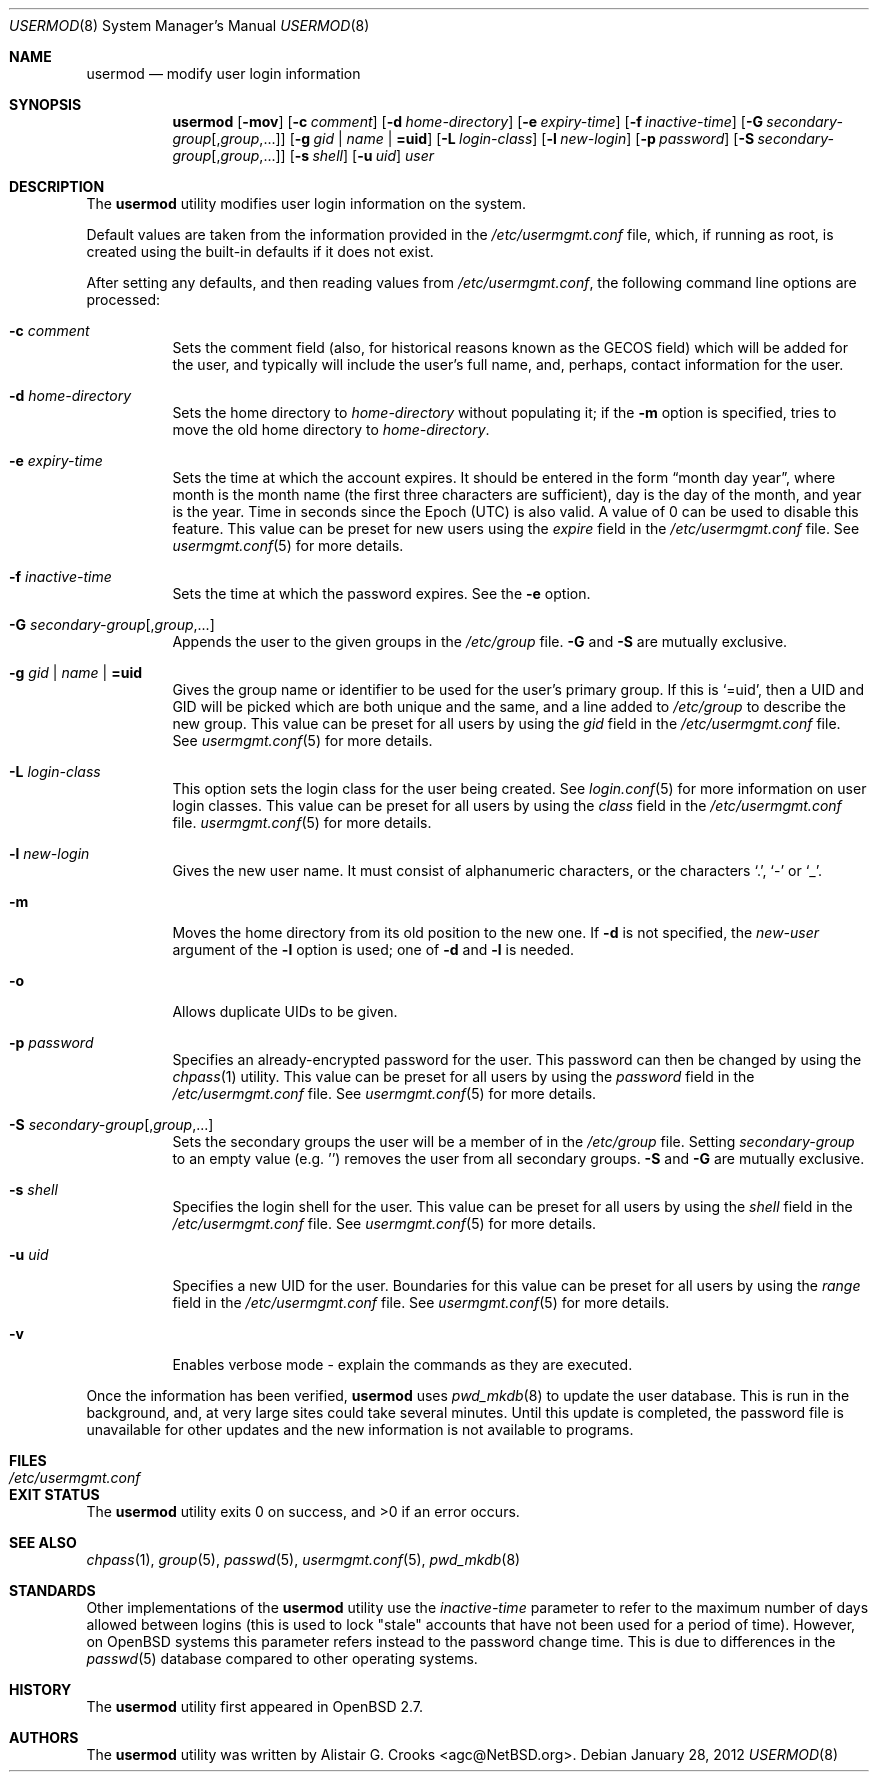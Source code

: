 .\" $OpenBSD: usermod.8,v 1.28 2012/01/28 14:25:45 ajacoutot Exp $
.\" $NetBSD: usermod.8,v 1.17 2003/02/14 16:11:37 grant Exp $
.\"
.\" Copyright (c) 1999 Alistair G. Crooks.  All rights reserved.
.\"
.\" Redistribution and use in source and binary forms, with or without
.\" modification, are permitted provided that the following conditions
.\" are met:
.\" 1. Redistributions of source code must retain the above copyright
.\"    notice, this list of conditions and the following disclaimer.
.\" 2. Redistributions in binary form must reproduce the above copyright
.\"    notice, this list of conditions and the following disclaimer in the
.\"    documentation and/or other materials provided with the distribution.
.\" 3. All advertising materials mentioning features or use of this software
.\"    must display the following acknowledgement:
.\"	This product includes software developed by Alistair G. Crooks.
.\" 4. The name of the author may not be used to endorse or promote
.\"    products derived from this software without specific prior written
.\"    permission.
.\"
.\" THIS SOFTWARE IS PROVIDED BY THE AUTHOR ``AS IS'' AND ANY EXPRESS
.\" OR IMPLIED WARRANTIES, INCLUDING, BUT NOT LIMITED TO, THE IMPLIED
.\" WARRANTIES OF MERCHANTABILITY AND FITNESS FOR A PARTICULAR PURPOSE
.\" ARE DISCLAIMED.  IN NO EVENT SHALL THE AUTHOR BE LIABLE FOR ANY
.\" DIRECT, INDIRECT, INCIDENTAL, SPECIAL, EXEMPLARY, OR CONSEQUENTIAL
.\" DAMAGES (INCLUDING, BUT NOT LIMITED TO, PROCUREMENT OF SUBSTITUTE
.\" GOODS OR SERVICES; LOSS OF USE, DATA, OR PROFITS; OR BUSINESS
.\" INTERRUPTION) HOWEVER CAUSED AND ON ANY THEORY OF LIABILITY,
.\" WHETHER IN CONTRACT, STRICT LIABILITY, OR TORT (INCLUDING
.\" NEGLIGENCE OR OTHERWISE) ARISING IN ANY WAY OUT OF THE USE OF THIS
.\" SOFTWARE, EVEN IF ADVISED OF THE POSSIBILITY OF SUCH DAMAGE.
.\"
.\"
.Dd $Mdocdate: January 28 2012 $
.Dt USERMOD 8
.Os
.Sh NAME
.Nm usermod
.Nd modify user login information
.Sh SYNOPSIS
.Nm usermod
.Bk -words
.Op Fl mov
.Op Fl c Ar comment
.Op Fl d Ar home-directory
.Op Fl e Ar expiry-time
.Op Fl f Ar inactive-time
.Op Fl G Ar secondary-group Ns Op , Ns Ar group , Ns ...
.Op Fl g Ar gid | name | Li =uid
.Op Fl L Ar login-class
.Op Fl l Ar new-login
.Op Fl p Ar password
.Op Fl S Ar secondary-group Ns Op , Ns Ar group , Ns ...
.Op Fl s Ar shell
.Op Fl u Ar uid
.Ar user
.Ek
.Sh DESCRIPTION
The
.Nm
utility modifies user login information on the system.
.Pp
Default values are taken from the information provided in the
.Pa /etc/usermgmt.conf
file, which, if running as root, is created using the built-in defaults if
it does not exist.
.Pp
After setting any defaults, and then reading values from
.Pa /etc/usermgmt.conf ,
the following command line options are processed:
.Bl -tag -width Ds
.It Fl c Ar comment
Sets the comment field (also, for historical reasons known as the
GECOS field) which will be added for the user, and typically will include
the user's full name, and, perhaps, contact information for the user.
.It Fl d Ar home-directory
Sets the home directory to
.Ar home-directory
without populating it; if the
.Fl m
option is specified, tries to move the old home directory to
.Ar home-directory .
.It Fl e Ar expiry-time
Sets the time at which the account expires.
It should be entered in the form
.Dq month day year ,
where month is the month name (the first three characters are
sufficient), day is the day of the month, and year is the year.
Time in seconds since the Epoch (UTC) is also valid.
A value of 0 can be used to disable this feature.
This value can be preset for new users using the
.Ar expire
field in the
.Pa /etc/usermgmt.conf
file.
See
.Xr usermgmt.conf 5
for more details.
.It Fl f Ar inactive-time
Sets the time at which the password expires.
See the
.Fl e
option.
.It Fl G Ar secondary-group Ns Op , Ns Ar group , Ns ...
Appends the user to the given groups in the
.Pa /etc/group
file.
.Fl G
and
.Fl S
are mutually exclusive.
.It Xo
.Fl g Ar gid | name | Li =uid
.Xc
Gives the group name or identifier to be used for the user's primary group.
If this is
.Ql =uid ,
then a UID and GID will be picked which are both unique
and the same, and a line added to
.Pa /etc/group
to describe the new group.
This value can be preset for all users
by using the
.Ar gid
field in the
.Pa /etc/usermgmt.conf
file.
See
.Xr usermgmt.conf 5
for more details.
.It Fl L Ar login-class
This option sets the login class for the user being created.
See
.Xr login.conf 5
for more information on user login classes.
This value can be preset for all users by using the
.Ar class
field in the
.Pa /etc/usermgmt.conf
file.
.Xr usermgmt.conf 5
for more details.
.It Fl l Ar new-login
Gives the new user name.
It must consist of alphanumeric characters, or the characters
.Ql \&. ,
.Ql \&-
or
.Ql \&_ .
.It Fl m
Moves the home directory from its old position to the new one.
If
.Fl d
is not specified, the
.Ar new-user
argument of the
.Fl l
option is used; one of
.Fl d
and
.Fl l
is needed.
.It Fl o
Allows duplicate UIDs to be given.
.It Fl p Ar password
Specifies an already-encrypted password for the user.
This password can then be changed by using the
.Xr chpass 1
utility.
This value can be preset for all users
by using the
.Ar password
field in the
.Pa /etc/usermgmt.conf
file.
See
.Xr usermgmt.conf 5
for more details.
.It Fl S Ar secondary-group Ns Op , Ns Ar group , Ns ...
Sets the secondary groups the user will be a member of in the
.Pa /etc/group
file.
Setting
.Ar secondary-group
to an empty value (e.g. '') removes the user
from all secondary groups.
.Fl S
and
.Fl G
are mutually exclusive.
.It Fl s Ar shell
Specifies the login shell for the user.
This value can be preset for all users
by using the
.Ar shell
field in the
.Pa /etc/usermgmt.conf
file.
See
.Xr usermgmt.conf 5
for more details.
.It Fl u Ar uid
Specifies a new UID for the user.
Boundaries for this value can be preset for all users
by using the
.Ar range
field in the
.Pa /etc/usermgmt.conf
file.
See
.Xr usermgmt.conf 5
for more details.
.It Fl v
Enables verbose mode - explain the commands as they are executed.
.El
.Pp
Once the information has been verified,
.Nm
uses
.Xr pwd_mkdb 8
to update the user database.
This is run in the background, and,
at very large sites could take several minutes.
Until this update is completed, the password file is unavailable for other
updates and the new information is not available to programs.
.Sh FILES
.Bl -tag -width /etc/usermgmt.conf -compact
.It Pa /etc/usermgmt.conf
.El
.Sh EXIT STATUS
.Ex -std usermod
.Sh SEE ALSO
.Xr chpass 1 ,
.Xr group 5 ,
.Xr passwd 5 ,
.Xr usermgmt.conf 5 ,
.Xr pwd_mkdb 8
.Sh STANDARDS
Other implementations of the
.Nm usermod
utility use the
.Ar inactive-time
parameter to refer to the maximum number of days allowed between logins (this
is used to lock "stale" accounts that have not been used for a period of time).
However, on
.Ox
systems this parameter refers instead to the password change time.
This is due to differences in the
.Xr passwd 5
database compared to other operating systems.
.Sh HISTORY
The
.Nm
utility first appeared in
.Ox 2.7 .
.Sh AUTHORS
The
.Nm
utility was written by
.An Alistair G. Crooks Aq agc@NetBSD.org .

